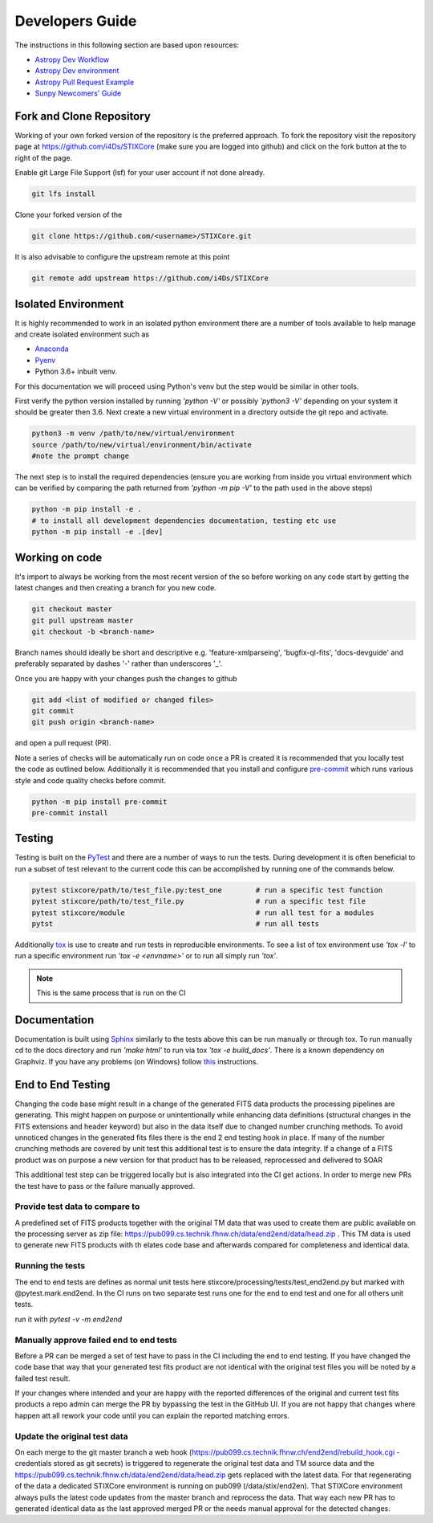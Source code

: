 Developers Guide
================

The instructions in this following section are based upon resources:

* `Astropy Dev Workflow <https://docs.astropy.org/en/latest/development/workflow/development_workflow.html>`_
* `Astropy Dev environment <https://docs.astropy.org/en/latest/development/workflow/get_devel_version.html#get-devel>`_
* `Astropy Pull Request Example <https://docs.astropy.org/en/latest/development/workflow/git_edit_workflow_examples.html#astropy-fix-example>`_
* `Sunpy Newcomers' Guide <https://docs.sunpy.org/en/latest/dev_guide/newcomers.html>`_

Fork and Clone Repository
-------------------------
Working of your own forked version of the repository is the preferred approach. To fork the
repository visit the repository page at https://github.com/i4Ds/STIXCore (make sure you are logged
into github) and click on the fork button at the to right of the page.

Enable git Large File Support (lsf) for your user account if not done already.

.. code:: bash

    git lfs install

Clone your forked version of the

.. code:: bash

    git clone https://github.com/<username>/STIXCore.git

It is also advisable to configure the upstream remote at this point

.. code:: bash

    git remote add upstream https://github.com/i4Ds/STIXCore


Isolated Environment
--------------------
It is highly recommended to work in an isolated python environment there are a number of tools
available to help manage and create isolated environment such as

* `Anaconda <https://anaconda.org>`__
* `Pyenv <https://github.com/pyenv/pyenv>`__
* Python 3.6+ inbuilt venv.

For this documentation we will proceed using Python's venv but the step would be similar in other
tools.

First verify the python version installed by running `'python -V'` or possibly `'python3 -V'` depending
on your system it should be greater then 3.6. Next create a new virtual environment in a directory
outside the git repo and activate.

.. code:: bash

    python3 -m venv /path/to/new/virtual/environment
    source /path/to/new/virtual/environment/bin/activate
    #note the prompt change

The next step is to install the required dependencies (ensure you are working from inside you virtual
environment which can be verified by comparing the path returned from `'python -m pip -V'` to the path
used in the above steps)

.. code:: bash

    python -m pip install -e .
    # to install all development dependencies documentation, testing etc use
    python -m pip install -e .[dev]


Working on code
---------------
It's import to always be working from the most recent version of the so before working on any code
start by getting the latest changes and then creating a branch for you new code.

.. code:: bash

    git checkout master
    git pull upstream master
    git checkout -b <branch-name>

Branch names should ideally be short and descriptive e.g. 'feature-xmlparseing', 'bugfix-ql-fits',
'docs-devguide' and preferably separated by dashes '-' rather than underscores '_'.

Once you are happy with your changes push the changes to github

.. code:: bash

    git add <list of modified or changed files>
    git commit
    git push origin <branch-name>

and open a pull request (PR).

Note a series of checks will be automatically run on code once a PR is created it is recommended
that you locally test the code as outlined below. Additionally it is  recommended that you install
and configure `pre-commit <https://pre-commit.com>`_ which runs various style and code quality
checks before commit.

.. code:: bash

    python -m pip install pre-commit
    pre-commit install


Testing
-------
Testing is built on the `PyTest <https://docs.pytest.org/en/stable/>`_ and there are a number of
ways to run the tests. During development it is often beneficial to run a subset of
test relevant to the current code this can be accomplished by running one of the commands below.

.. code:: bash

    pytest stixcore/path/to/test_file.py:test_one        # run a specific test function
    pytest stixcore/path/to/test_file.py                 # run a specific test file
    pytest stixcore/module                               # run all test for a modules
    pytst                                                # run all tests


Additionally `tox <https://tox.readthedocs.io/en/latest/>`_ is use to create and run tests in
reproducible environments. To see a list of tox environment use `'tox -l'` to run a specific
environment run `'tox -e <envname>'` or to run all simply run `'tox'`.

.. note::

    This is the same process that is run on the CI


Documentation
-------------
Documentation is built using `Sphinx <https://www.sphinx-doc.org/en/master/>`_ similarly to the
tests above this can be run manually or through tox. To run manually cd to the docs directory and
run `'make html'` to run via tox `'tox -e build_docs'`. There is a known dependency on Graphviz.
If you have any problems (on Windows) follow `this <https://bobswift.atlassian.net/wiki/spaces/GVIZ/pages/20971549/How+to+install+Graphviz+software>`_ instructions.

End to End Testing
------------------

Changing the code base might result in a change of the generated FITS data products the processing pipelines are generating. This might happen on purpose or unintentionally while enhancing data definitions (structural changes in the FITS extensions and header keyword) but also in the data itself due to changed number crunching methods. To avoid unnoticed changes in the generated fits files there is the end 2 end testing hook in place. If many of the number crunching methods are covered by unit test this additional test is to ensure the data integrity. If a change of a FITS product was on purpose a new version for that product has to be released, reprocessed and delivered to SOAR

This additional test step can be triggered locally but is also integrated into the CI get actions. In order to merge new PRs the test have to pass or the failure manually approved.

Provide test data to compare to
*******************************
A predefined set of FITS products together with the original TM data that was used to create them are public available on the processing server as zip file: https://pub099.cs.technik.fhnw.ch/data/end2end/data/head.zip . This TM data is used to generate new FITS products with th elates code base and afterwards compared for completeness and identical data.

Running the tests
*****************

The end to end tests are defines as normal unit tests here stixcore/processing/tests/test_end2end.py but marked with @pytest.mark.end2end. In the CI runs on two separate test runs one for the end to end test and one for all others unit tests.

run it with `pytest -v  -m end2end`

Manually approve failed end to end tests
****************************************

Before a PR can be merged a set of test have to pass in the CI including the end to end testing. If you have changed the code base that way that your generated test fits product are not identical with the original test files you will be noted by a failed test result.

If your changes where intended and your are happy with the reported differences of the original and current test fits products a repo admin can merge the PR by bypassing the test in the GitHub UI. If you are not happy that changes where happen att all rework your code until you can explain the reported matching errors.

Update the original test data
*****************************

On each merge to the git master branch a web hook (https://pub099.cs.technik.fhnw.ch/end2end/rebuild_hook.cgi - credentials stored as git secrets) is triggered to regenerate the original test data and TM source data and the https://pub099.cs.technik.fhnw.ch/data/end2end/data/head.zip gets replaced with the latest data. For that regenerating of the data a dedicated STIXCore environment is running on pub099 (/data/stix/end2en). That STIXCore environment always pulls the latest code updates from the master branch and reprocess the data. That way each new PR has to generated identical data as the last approved merged PR or the needs manual approval for the detected changes.
